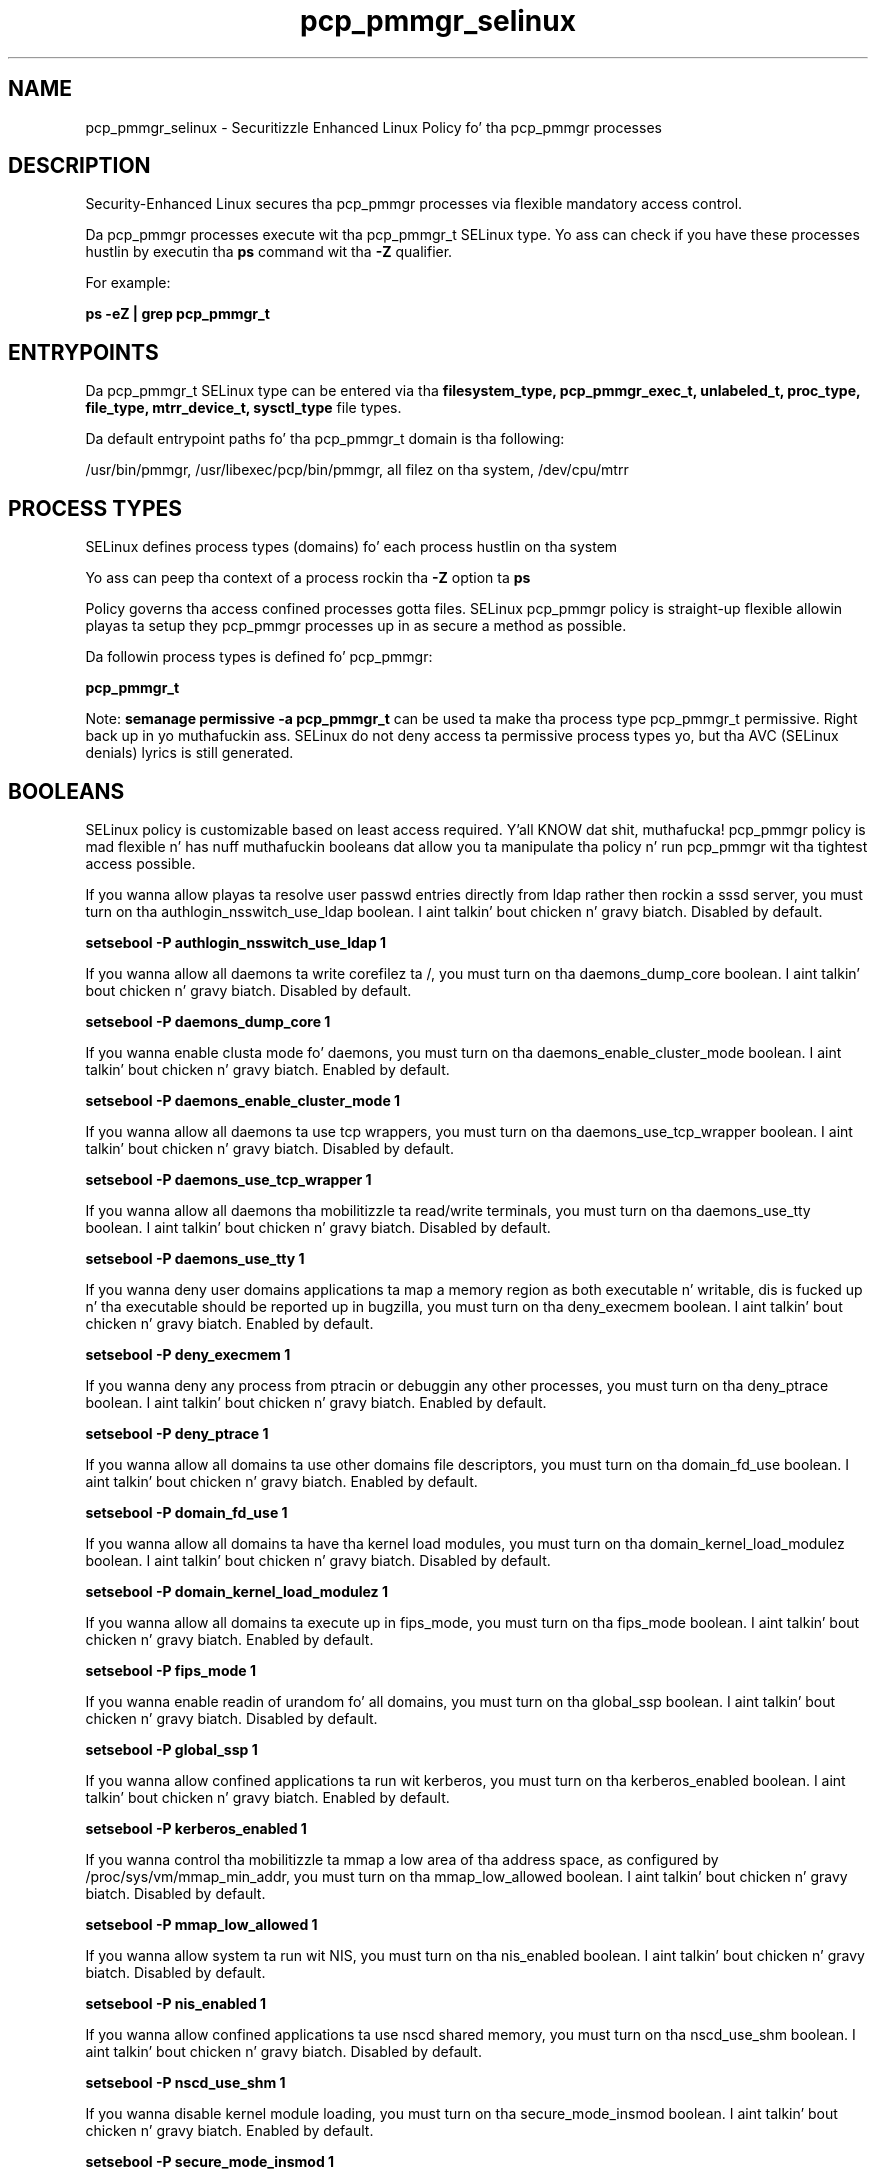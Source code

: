 .TH  "pcp_pmmgr_selinux"  "8"  "14-12-02" "pcp_pmmgr" "SELinux Policy pcp_pmmgr"
.SH "NAME"
pcp_pmmgr_selinux \- Securitizzle Enhanced Linux Policy fo' tha pcp_pmmgr processes
.SH "DESCRIPTION"

Security-Enhanced Linux secures tha pcp_pmmgr processes via flexible mandatory access control.

Da pcp_pmmgr processes execute wit tha pcp_pmmgr_t SELinux type. Yo ass can check if you have these processes hustlin by executin tha \fBps\fP command wit tha \fB\-Z\fP qualifier.

For example:

.B ps -eZ | grep pcp_pmmgr_t


.SH "ENTRYPOINTS"

Da pcp_pmmgr_t SELinux type can be entered via tha \fBfilesystem_type, pcp_pmmgr_exec_t, unlabeled_t, proc_type, file_type, mtrr_device_t, sysctl_type\fP file types.

Da default entrypoint paths fo' tha pcp_pmmgr_t domain is tha following:

/usr/bin/pmmgr, /usr/libexec/pcp/bin/pmmgr, all filez on tha system, /dev/cpu/mtrr
.SH PROCESS TYPES
SELinux defines process types (domains) fo' each process hustlin on tha system
.PP
Yo ass can peep tha context of a process rockin tha \fB\-Z\fP option ta \fBps\bP
.PP
Policy governs tha access confined processes gotta files.
SELinux pcp_pmmgr policy is straight-up flexible allowin playas ta setup they pcp_pmmgr processes up in as secure a method as possible.
.PP
Da followin process types is defined fo' pcp_pmmgr:

.EX
.B pcp_pmmgr_t
.EE
.PP
Note:
.B semanage permissive -a pcp_pmmgr_t
can be used ta make tha process type pcp_pmmgr_t permissive. Right back up in yo muthafuckin ass. SELinux do not deny access ta permissive process types yo, but tha AVC (SELinux denials) lyrics is still generated.

.SH BOOLEANS
SELinux policy is customizable based on least access required. Y'all KNOW dat shit, muthafucka!  pcp_pmmgr policy is mad flexible n' has nuff muthafuckin booleans dat allow you ta manipulate tha policy n' run pcp_pmmgr wit tha tightest access possible.


.PP
If you wanna allow playas ta resolve user passwd entries directly from ldap rather then rockin a sssd server, you must turn on tha authlogin_nsswitch_use_ldap boolean. I aint talkin' bout chicken n' gravy biatch. Disabled by default.

.EX
.B setsebool -P authlogin_nsswitch_use_ldap 1

.EE

.PP
If you wanna allow all daemons ta write corefilez ta /, you must turn on tha daemons_dump_core boolean. I aint talkin' bout chicken n' gravy biatch. Disabled by default.

.EX
.B setsebool -P daemons_dump_core 1

.EE

.PP
If you wanna enable clusta mode fo' daemons, you must turn on tha daemons_enable_cluster_mode boolean. I aint talkin' bout chicken n' gravy biatch. Enabled by default.

.EX
.B setsebool -P daemons_enable_cluster_mode 1

.EE

.PP
If you wanna allow all daemons ta use tcp wrappers, you must turn on tha daemons_use_tcp_wrapper boolean. I aint talkin' bout chicken n' gravy biatch. Disabled by default.

.EX
.B setsebool -P daemons_use_tcp_wrapper 1

.EE

.PP
If you wanna allow all daemons tha mobilitizzle ta read/write terminals, you must turn on tha daemons_use_tty boolean. I aint talkin' bout chicken n' gravy biatch. Disabled by default.

.EX
.B setsebool -P daemons_use_tty 1

.EE

.PP
If you wanna deny user domains applications ta map a memory region as both executable n' writable, dis is fucked up n' tha executable should be reported up in bugzilla, you must turn on tha deny_execmem boolean. I aint talkin' bout chicken n' gravy biatch. Enabled by default.

.EX
.B setsebool -P deny_execmem 1

.EE

.PP
If you wanna deny any process from ptracin or debuggin any other processes, you must turn on tha deny_ptrace boolean. I aint talkin' bout chicken n' gravy biatch. Enabled by default.

.EX
.B setsebool -P deny_ptrace 1

.EE

.PP
If you wanna allow all domains ta use other domains file descriptors, you must turn on tha domain_fd_use boolean. I aint talkin' bout chicken n' gravy biatch. Enabled by default.

.EX
.B setsebool -P domain_fd_use 1

.EE

.PP
If you wanna allow all domains ta have tha kernel load modules, you must turn on tha domain_kernel_load_modulez boolean. I aint talkin' bout chicken n' gravy biatch. Disabled by default.

.EX
.B setsebool -P domain_kernel_load_modulez 1

.EE

.PP
If you wanna allow all domains ta execute up in fips_mode, you must turn on tha fips_mode boolean. I aint talkin' bout chicken n' gravy biatch. Enabled by default.

.EX
.B setsebool -P fips_mode 1

.EE

.PP
If you wanna enable readin of urandom fo' all domains, you must turn on tha global_ssp boolean. I aint talkin' bout chicken n' gravy biatch. Disabled by default.

.EX
.B setsebool -P global_ssp 1

.EE

.PP
If you wanna allow confined applications ta run wit kerberos, you must turn on tha kerberos_enabled boolean. I aint talkin' bout chicken n' gravy biatch. Enabled by default.

.EX
.B setsebool -P kerberos_enabled 1

.EE

.PP
If you wanna control tha mobilitizzle ta mmap a low area of tha address space, as configured by /proc/sys/vm/mmap_min_addr, you must turn on tha mmap_low_allowed boolean. I aint talkin' bout chicken n' gravy biatch. Disabled by default.

.EX
.B setsebool -P mmap_low_allowed 1

.EE

.PP
If you wanna allow system ta run wit NIS, you must turn on tha nis_enabled boolean. I aint talkin' bout chicken n' gravy biatch. Disabled by default.

.EX
.B setsebool -P nis_enabled 1

.EE

.PP
If you wanna allow confined applications ta use nscd shared memory, you must turn on tha nscd_use_shm boolean. I aint talkin' bout chicken n' gravy biatch. Disabled by default.

.EX
.B setsebool -P nscd_use_shm 1

.EE

.PP
If you wanna disable kernel module loading, you must turn on tha secure_mode_insmod boolean. I aint talkin' bout chicken n' gravy biatch. Enabled by default.

.EX
.B setsebool -P secure_mode_insmod 1

.EE

.PP
If you wanna boolean ta determine whether tha system permits loadin policy, settin enforcin mode, n' changin boolean joints, n' you can put dat on yo' toast.  Set dis ta legit n' you gotta reboot ta set it back, you must turn on tha secure_mode_policyload boolean. I aint talkin' bout chicken n' gravy biatch. Enabled by default.

.EX
.B setsebool -P secure_mode_policyload 1

.EE

.PP
If you wanna allow unconfined executablez ta make they heap memory executable.  Bustin dis be a straight-up wack idea. Probably indicates a funky-ass badly coded executable yo, but could indicate a attack. This executable should be reported up in bugzilla, you must turn on tha selinuxuser_execheap boolean. I aint talkin' bout chicken n' gravy biatch. Disabled by default.

.EX
.B setsebool -P selinuxuser_execheap 1

.EE

.PP
If you wanna allow all unconfined executablez ta use libraries requirin text relocation dat is not labeled textrel_shlib_t, you must turn on tha selinuxuser_execmod boolean. I aint talkin' bout chicken n' gravy biatch. Enabled by default.

.EX
.B setsebool -P selinuxuser_execmod 1

.EE

.PP
If you wanna allow unconfined executablez ta make they stack executable.  This should never, eva be necessary. Probably indicates a funky-ass badly coded executable yo, but could indicate a attack. This executable should be reported up in bugzilla, you must turn on tha selinuxuser_execstack boolean. I aint talkin' bout chicken n' gravy biatch. Enabled by default.

.EX
.B setsebool -P selinuxuser_execstack 1

.EE

.PP
If you wanna support X userspace object manager, you must turn on tha xserver_object_manager boolean. I aint talkin' bout chicken n' gravy biatch. Enabled by default.

.EX
.B setsebool -P xserver_object_manager 1

.EE

.PP
If you wanna allow ZoneMinder ta run su/sudo, you must turn on tha unitminder_run_sudo boolean. I aint talkin' bout chicken n' gravy biatch. Disabled by default.

.EX
.B setsebool -P unitminder_run_sudo 1

.EE

.SH NSSWITCH DOMAIN

.PP
If you wanna allow playas ta resolve user passwd entries directly from ldap rather then rockin a sssd server fo' tha pcp_pmmgr_t, you must turn on tha authlogin_nsswitch_use_ldap boolean.

.EX
.B setsebool -P authlogin_nsswitch_use_ldap 1
.EE

.PP
If you wanna allow confined applications ta run wit kerberos fo' tha pcp_pmmgr_t, you must turn on tha kerberos_enabled boolean.

.EX
.B setsebool -P kerberos_enabled 1
.EE

.SH "MANAGED FILES"

Da SELinux process type pcp_pmmgr_t can manage filez labeled wit tha followin file types.  Da paths listed is tha default paths fo' these file types.  Note tha processes UID still need ta have DAC permissions.

.br
.B file_type

	all filez on tha system
.br

.SH FILE CONTEXTS
SELinux requires filez ta have a extended attribute ta define tha file type.
.PP
Yo ass can peep tha context of a gangbangin' file rockin tha \fB\-Z\fP option ta \fBls\bP
.PP
Policy governs tha access confined processes gotta these files.
SELinux pcp_pmmgr policy is straight-up flexible allowin playas ta setup they pcp_pmmgr processes up in as secure a method as possible.
.PP

.PP
.B STANDARD FILE CONTEXT

SELinux defines tha file context types fo' tha pcp_pmmgr, if you wanted to
store filez wit these types up in a gangbangin' finger-lickin' diffent paths, you need ta execute tha semanage command ta sepecify alternate labelin n' then use restorecon ta put tha labels on disk.

.B semanage fcontext -a -t pcp_pmmgr_exec_t '/srv/pcp_pmmgr/content(/.*)?'
.br
.B restorecon -R -v /srv/mypcp_pmmgr_content

Note: SELinux often uses regular expressions ta specify labels dat match multiple files.

.I Da followin file types is defined fo' pcp_pmmgr:


.EX
.PP
.B pcp_pmmgr_exec_t
.EE

- Set filez wit tha pcp_pmmgr_exec_t type, if you wanna transizzle a executable ta tha pcp_pmmgr_t domain.

.br
.TP 5
Paths:
/usr/bin/pmmgr, /usr/libexec/pcp/bin/pmmgr

.EX
.PP
.B pcp_pmmgr_initrc_exec_t
.EE

- Set filez wit tha pcp_pmmgr_initrc_exec_t type, if you wanna transizzle a executable ta tha pcp_pmmgr_initrc_t domain.


.PP
Note: File context can be temporarily modified wit tha chcon command. Y'all KNOW dat shit, muthafucka!  If you wanna permanently chizzle tha file context you need ta use the
.B semanage fcontext
command. Y'all KNOW dat shit, muthafucka!  This will modify tha SELinux labelin database.  Yo ass will need ta use
.B restorecon
to apply tha labels.

.SH "COMMANDS"
.B semanage fcontext
can also be used ta manipulate default file context mappings.
.PP
.B semanage permissive
can also be used ta manipulate whether or not a process type is permissive.
.PP
.B semanage module
can also be used ta enable/disable/install/remove policy modules.

.B semanage boolean
can also be used ta manipulate tha booleans

.PP
.B system-config-selinux
is a GUI tool available ta customize SELinux policy settings.

.SH AUTHOR
This manual page was auto-generated using
.B "sepolicy manpage".

.SH "SEE ALSO"
selinux(8), pcp_pmmgr(8), semanage(8), restorecon(8), chcon(1), sepolicy(8)
, setsebool(8)</textarea>

<div id="button">
<br/>
<input type="submit" name="translate" value="Tranzizzle Dis Shiznit" />
</div>

</form> 

</div>

<div id="space3"></div>
<div id="disclaimer"><h2>Use this to translate your words into gangsta</h2>
<h2>Click <a href="more.html">here</a> to learn more about Gizoogle</h2></div>

</body>
</html>
